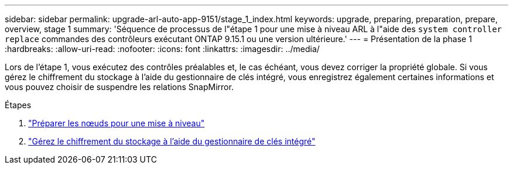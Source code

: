 ---
sidebar: sidebar 
permalink: upgrade-arl-auto-app-9151/stage_1_index.html 
keywords: upgrade, preparing, preparation, prepare, overview, stage 1 
summary: 'Séquence de processus de l"étape 1 pour une mise à niveau ARL à l"aide des `system controller replace` commandes des contrôleurs exécutant ONTAP 9.15.1 ou une version ultérieure.' 
---
= Présentation de la phase 1
:hardbreaks:
:allow-uri-read: 
:nofooter: 
:icons: font
:linkattrs: 
:imagesdir: ../media/


[role="lead"]
Lors de l'étape 1, vous exécutez des contrôles préalables et, le cas échéant, vous devez corriger la propriété globale. Si vous gérez le chiffrement du stockage à l'aide du gestionnaire de clés intégré, vous enregistrez également certaines informations et vous pouvez choisir de suspendre les relations SnapMirror.

.Étapes
. link:prepare_nodes_for_upgrade.html["Préparer les nœuds pour une mise à niveau"]
. link:manage_storage_encryption_using_okm.html["Gérez le chiffrement du stockage à l'aide du gestionnaire de clés intégré"]

